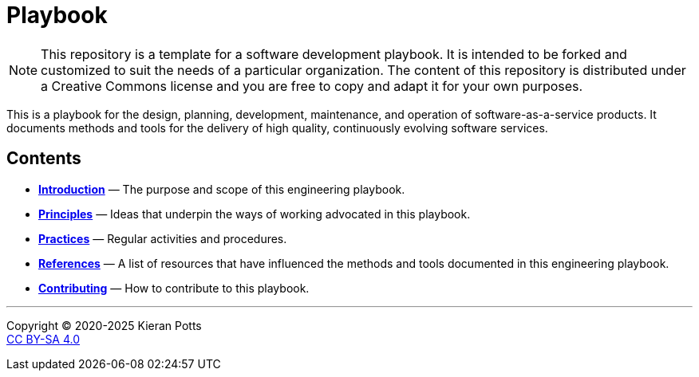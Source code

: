 = Playbook

[NOTE]
======
This repository is a template for a software development playbook. It is
intended to be forked and customized to suit the needs of a particular
organization. The content of this repository is distributed under a Creative
Commons license and you are free to copy and adapt it for your own purposes.
======

This is a playbook for the design, planning, development, maintenance, and
operation of software-as-a-service products. It documents methods and tools
for the delivery of high quality, continuously evolving software services.

== Contents

* link:./introduction[*Introduction*]
  — The purpose and scope of this engineering playbook.

* link:./principles[*Principles*]
  — Ideas that underpin the ways of working advocated in this playbook.

* link:./practices[*Practices*]
  — Regular activities and procedures.

* link:./references.adoc[*References*]
  — A list of resources that have influenced the methods and tools documented in
    this engineering playbook.

* link:./CONTRIBUTING.adoc[*Contributing*]
  — How to contribute to this playbook.

''''

Copyright © 2020-2025 Kieran Potts +
link:./LICENSE.txt[CC BY-SA 4.0]
